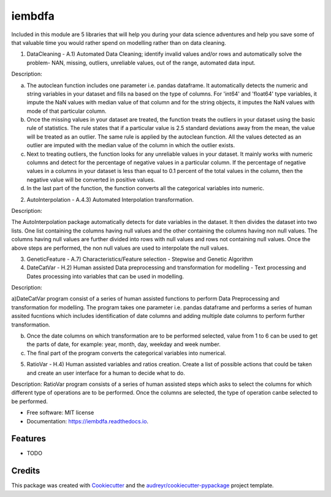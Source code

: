 ===============================
iembdfa
===============================


Included in this module are 5 libraries that will help you during your data science adventures and help you save some of that valuable time you would rather spend on modelling rather than on data cleaning.

1. DataCleaning - A.1) Automated Data Cleaning; identify invalid values and/or rows and automatically solve the problem- NAN, missing, outliers, unreliable values, out of the range, automated data input.

Description: 

a) The autoclean function includes one parameter i.e. pandas dataframe. It automatically detects the numeric and string variables in your dataset and fills na based on the type of columns. For 'int64' and 'float64' type variables, it impute the NaN values with median value of that column and for the string objects, it imputes the NaN values with mode of that particular column.
b) Once the missing values in your dataset are treated, the function treats the outliers in your dataset using the basic rule of statistics. The rule states that if a particular value is 2.5 standard deviations away from the mean, the value will be treated as an outlier. The same rule is applied by the autoclean function. All the values detected as an outlier are imputed with the median value of the column in which the outlier exists.
c) Next to treating outliers, the function looks for any unreliable values in your dataset. It mainly works with numeric columns and detect for the percentage of negative values in a particular column. If the percentage of negative values in a columns in your dataset is less than equal to 0.1 percent of the total values in the column, then the negative value will be converted in positive values.
d) In the last part of the function, the function converts all the categorical variables into numeric.

2. AutoInterpolation - A.4.3) Automated Interpolation transformation.

Description: 

The AutoInterpolation package automatically detects for date variables in the dataset. It then divides the dataset into two lists. One list containing the columns having null values and the other containing the columns having non null values. The columns having null values are further divided into rows with null values and rows not containing null values. Once the above steps are performed, the non null values are used to interpolate the null values.

3. GeneticFeature - A.7) Characteristics/Feature selection - Stepwise and Genetic Algorithm



4. DateCatVar - H.2) Human assisted Data preprocessing and transformation for modelling - Text processing and Dates processing into variables that can be used in modelling.

Description: 

a)DateCatVar program consist of a series of human assisted functions to perform Data Preprocessing and transformation for modelling. The program takes one parameter i.e. pandas dataframe and performs a series of human assited fucntions which includes identification of date columns and adding multiple date columns to perform further transformation.

b) Once the date columns on which transformation are to be performed selected, value from 1 to 6 can be used to get the parts of date, for example: year, month, day, weekday and week number.

c) The final part of the program converts the categorical variables into numerical. 

5. RatioVar - H.4) Human assisted variables and ratios creation. Create a list of possible actions that could be taken and create an user interface for a human to decide what to do.

Description: RatioVar program consists of a series of human assisted steps which asks to select the columns for which different type of operations are to be performed. Once the columns are selected, the type of operation canbe selected to be performed.


* Free software: MIT license
* Documentation: https://iembdfa.readthedocs.io.


Features
--------

* TODO

Credits
---------

This package was created with Cookiecutter_ and the `audreyr/cookiecutter-pypackage`_ project template.

.. _Cookiecutter: https://github.com/audreyr/cookiecutter
.. _`audreyr/cookiecutter-pypackage`: https://github.com/audreyr/cookiecutter-pypackage
